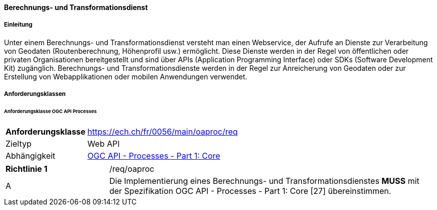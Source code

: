==== Berechnungs- und Transformationsdienst
===== Einleitung

Unter einem Berechnungs- und Transformationsdienst versteht man einen Webservice, der Aufrufe an Dienste zur Verarbeitung von Geodaten (Routenberechnung, Höhenprofil usw.) ermöglicht. Diese Dienste werden in der Regel von öffentlichen oder privaten Organisationen bereitgestellt und sind über APIs (Application Programming Interface) oder SDKs (Software Development Kit) zugänglich. Berechnungs- und Transformationsdienste werden in der Regel zur Anreicherung von Geodaten oder zur Erstellung von Webapplikationen oder mobilen Anwendungen verwendet.

===== Anforderungsklassen
====== Anforderungsklasse OGC API Processes

[width="100%",cols="24%,76%",options="noheader",]
|===
|*Anforderungsklasse* |https://ech.ch/fr/0056/main/oaproc/req
|Zieltyp |Web API
|Abhängigkeit |https://docs.ogc.org/is/18-062r2/18-062r2.html[OGC API - Processes - Part 1: Core]
|===

[width="100%",cols="24%,76%",options="noheader",]
|===
|*Richtlinie 1* |/req/oaproc
|A | Die Implementierung eines Berechnungs- und Transformationsdienstes *MUSS* mit der Spezifikation OGC API - Processes - Part 1: Core  [27] übereinstimmen.
|===

